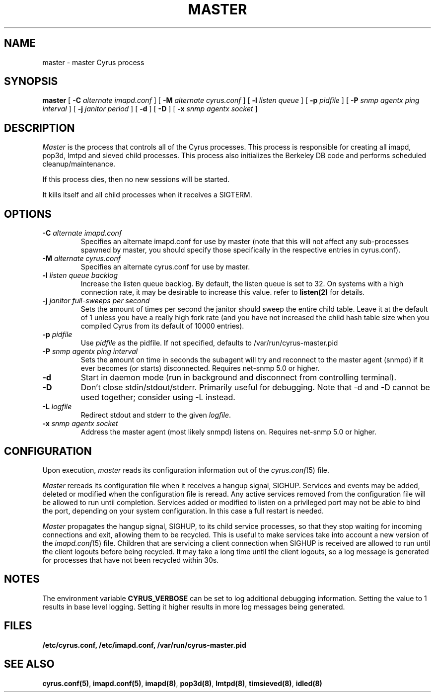 .\" -*- nroff -*-
.TH MASTER 8 "Project Cyrus" CMU
.\"
.\" Copyright (c) 1994-2008 Carnegie Mellon University.  All rights reserved.
.\"
.\" Redistribution and use in source and binary forms, with or without
.\" modification, are permitted provided that the following conditions
.\" are met:
.\"
.\" 1. Redistributions of source code must retain the above copyright
.\"    notice, this list of conditions and the following disclaimer.
.\"
.\" 2. Redistributions in binary form must reproduce the above copyright
.\"    notice, this list of conditions and the following disclaimer in
.\"    the documentation and/or other materials provided with the
.\"    distribution.
.\"
.\" 3. The name "Carnegie Mellon University" must not be used to
.\"    endorse or promote products derived from this software without
.\"    prior written permission. For permission or any legal
.\"    details, please contact
.\"      Carnegie Mellon University
.\"      Center for Technology Transfer and Enterprise Creation
.\"      4615 Forbes Avenue
.\"      Suite 302
.\"      Pittsburgh, PA  15213
.\"      (412) 268-7393, fax: (412) 268-7395
.\"      innovation@andrew.cmu.edu
.\"
.\" 4. Redistributions of any form whatsoever must retain the following
.\"    acknowledgment:
.\"    "This product includes software developed by Computing Services
.\"     at Carnegie Mellon University (http://www.cmu.edu/computing/)."
.\"
.\" CARNEGIE MELLON UNIVERSITY DISCLAIMS ALL WARRANTIES WITH REGARD TO
.\" THIS SOFTWARE, INCLUDING ALL IMPLIED WARRANTIES OF MERCHANTABILITY
.\" AND FITNESS, IN NO EVENT SHALL CARNEGIE MELLON UNIVERSITY BE LIABLE
.\" FOR ANY SPECIAL, INDIRECT OR CONSEQUENTIAL DAMAGES OR ANY DAMAGES
.\" WHATSOEVER RESULTING FROM LOSS OF USE, DATA OR PROFITS, WHETHER IN
.\" AN ACTION OF CONTRACT, NEGLIGENCE OR OTHER TORTIOUS ACTION, ARISING
.\" OUT OF OR IN CONNECTION WITH THE USE OR PERFORMANCE OF THIS SOFTWARE.
.SH NAME
master \- master Cyrus process
.SH SYNOPSIS
.B master
[
.B \-C
.I alternate imapd.conf
]
[
.B \-M
.I alternate cyrus.conf
]
[
.B \-l
.I listen queue
]
[
.B \-p
.I pidfile
]
[
.B \-P
.I snmp agentx ping interval
]
[
.B \-j
.I janitor period
]
[
.B \-d
]
[
.B \-D
]
[
.B \-x
.I snmp agentx socket
]
.SH DESCRIPTION
.I Master
is the process that controls all of the Cyrus processes. This process
is responsible for creating all imapd, pop3d, lmtpd and sieved child
processes. This process also initializes the Berkeley DB code and
performs scheduled cleanup/maintenance.
.PP
If this process dies, then no new sessions will be started.
.PP
It kills itself and all child processes
when it receives a SIGTERM.
.SH OPTIONS
.TP
.BI \-C " alternate imapd.conf"
Specifies an alternate imapd.conf for use by master (note that this will
not affect any sub-processes spawned by master, you should specify those
specifically in the respective entries in cyrus.conf).
.TP
.BI \-M " alternate cyrus.conf"
Specifies an alternate cyrus.conf for use by master.
.TP
.BI \-l " listen queue backlog"
Increase the listen queue backlog. By default, the listen queue is set
to 32.   On systems with a high connection rate, it may be desirable
to increase this value. refer to \fBlisten(2)\fR for details.
.TP
.BI \-j " janitor full-sweeps per second"
Sets the amount of times per second the janitor should sweep the entire
child table.  Leave it at the default of 1 unless you have a really high
fork rate (and you have not increased the child hash table size when you
compiled Cyrus from its default of 10000 entries).
.TP
.BI \-p " pidfile"
Use
.I pidfile
as the pidfile.  If not specified, defaults to /var/run/cyrus-master.pid
.TP
.BI \-P " snmp agentx ping interval"
Sets the amount on time in seconds the subagent will try and reconnect to the
master agent (snmpd) if it ever becomes (or starts) disconnected.  Requires
net-snmp 5.0 or higher.
.TP
.BI \-d
Start in daemon mode (run in background and disconnect from controlling
terminal).
.TP
.BI \-D
Don't close stdin/stdout/stderr. Primarily useful for debugging.  Note
that -d and -D cannot be used together; consider using -L instead.
.TP
.BI \-L " logfile"
Redirect stdout and stderr to the given \fIlogfile\fP.
.TP
.BI \-x " snmp agentx socket"
Address the master agent (most likely snmpd) listens on.
Requires net-snmp 5.0 or higher.
.SH CONFIGURATION
Upon execution,
.I master
reads its configuration information out of the
.IR cyrus.conf (5)
file.
.PP
.I Master
rereads its configuration file when it receives a hangup signal,
SIGHUP.  Services and events may be added, deleted or modified when the
configuration file is reread.  Any active services removed from the
configuration file will be allowed to run until completion.  Services
added or modified to listen on a privileged port may not be able to
bind the port, depending on your system configuration.  In this case a
full restart is needed.
.PP
.I Master
propagates the hangup signal, SIGHUP, to its child service processes, so
that they stop waiting for incoming connections and exit, allowing them
to be recycled.  This is useful to make services take into account a new
version of the
.IR imapd.conf (5)
file.  Children that are servicing a client connection when SIGHUP is
received are allowed to run until the client logouts before being recycled.
It may take a long time until the client logouts, so a log message is
generated for processes that have not been recycled within 30s.
.SH NOTES
The environment variable \fBCYRUS_VERBOSE\fR can be set to log additional
debugging information. Setting the value to 1 results in base level logging. 
Setting it higher results in more log messages being generated.
.SH FILES
.TP
.B /etc/cyrus.conf, /etc/imapd.conf, /var/run/cyrus-master.pid
.SH SEE ALSO
.PP
\fBcyrus.conf(5)\fR, \fBimapd.conf(5)\fR, \fBimapd(8)\fR,
\fBpop3d(8)\fR, \fBlmtpd(8)\fR, \fBtimsieved(8)\fR, \fBidled(8)\fR
